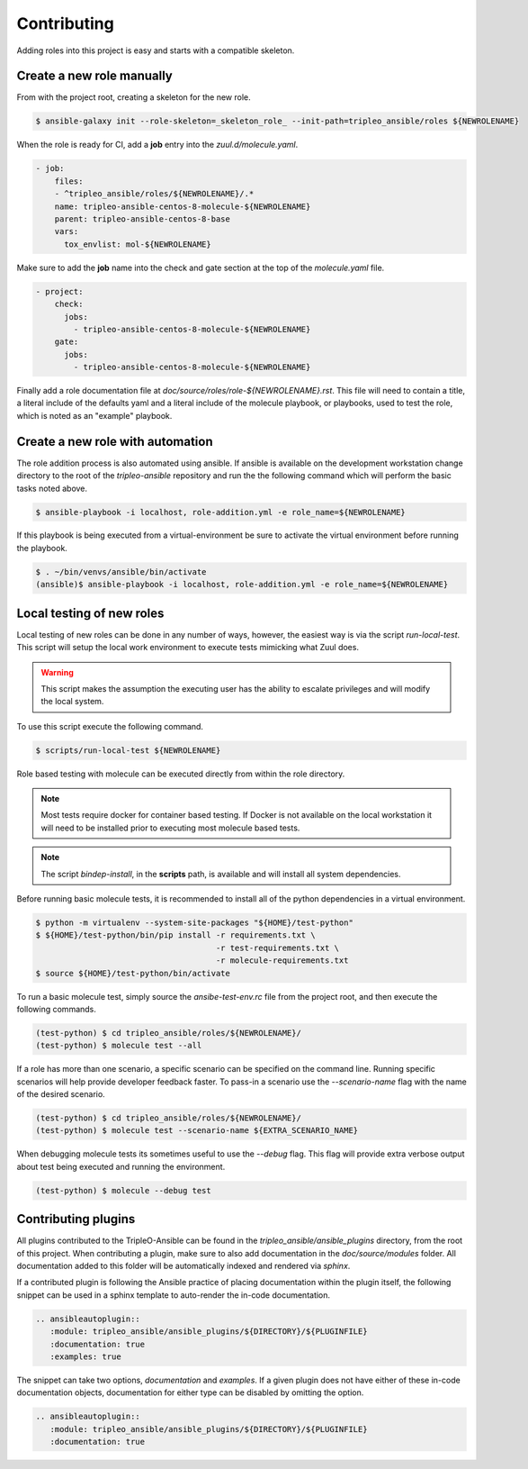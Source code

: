 ============
Contributing
============

Adding roles into this project is easy and starts with a compatible skeleton.


Create a new role manually
~~~~~~~~~~~~~~~~~~~~~~~~~~

From with the project root, creating a skeleton for the new role.

.. code-block:: console

    $ ansible-galaxy init --role-skeleton=_skeleton_role_ --init-path=tripleo_ansible/roles ${NEWROLENAME}

When the role is ready for CI, add a **job** entry into the
`zuul.d/molecule.yaml`.

.. code-block:: yaml

    - job:
        files:
        - ^tripleo_ansible/roles/${NEWROLENAME}/.*
        name: tripleo-ansible-centos-8-molecule-${NEWROLENAME}
        parent: tripleo-ansible-centos-8-base
        vars:
          tox_envlist: mol-${NEWROLENAME}


Make sure to add the **job** name into the check and gate section at the top
of the `molecule.yaml` file.

.. code-block:: yaml

    - project:
        check:
          jobs:
            - tripleo-ansible-centos-8-molecule-${NEWROLENAME}
        gate:
          jobs:
            - tripleo-ansible-centos-8-molecule-${NEWROLENAME}


Finally add a role documentation file at
`doc/source/roles/role-${NEWROLENAME}.rst`. This file will need to contain
a title, a literal include of the defaults yaml and a literal include of
the molecule playbook, or playbooks, used to test the role, which is noted
as an "example" playbook.


Create a new role with automation
~~~~~~~~~~~~~~~~~~~~~~~~~~~~~~~~~

The role addition process is also automated using ansible. If ansible is
available on the development workstation change directory to the root of
the `tripleo-ansible` repository and run the the following command which
will perform the basic tasks noted above.

.. code-block:: console

    $ ansible-playbook -i localhost, role-addition.yml -e role_name=${NEWROLENAME}


If this playbook is being executed from a virtual-environment be sure to
activate the virtual environment before running the playbook.

.. code-block:: console

    $ . ~/bin/venvs/ansible/bin/activate
    (ansible)$ ansible-playbook -i localhost, role-addition.yml -e role_name=${NEWROLENAME}


Local testing of new roles
~~~~~~~~~~~~~~~~~~~~~~~~~~

Local testing of new roles can be done in any number of ways, however,
the easiest way is via the script `run-local-test`. This script
will setup the local work environment to execute tests mimicking what
Zuul does.

.. warning::

    This script makes the assumption the executing user has the
    ability to escalate privileges and will modify the local system.

To use this script execute the following command.

.. code-block:: console

    $ scripts/run-local-test ${NEWROLENAME}

Role based testing with molecule can be executed directly from within
the role directory.

.. note::

    Most tests require docker for container based testing. If Docker
    is not available on the local workstation it will need to be
    installed prior to executing most molecule based tests.


.. note::

    The script `bindep-install`, in the **scripts** path, is
    available and will install all system dependencies.


Before running basic molecule tests, it is recommended to install all
of the python dependencies in a virtual environment.

.. code-block:: console

    $ python -m virtualenv --system-site-packages "${HOME}/test-python"
    $ ${HOME}/test-python/bin/pip install -r requirements.txt \
                                          -r test-requirements.txt \
                                          -r molecule-requirements.txt
    $ source ${HOME}/test-python/bin/activate


To run a basic molecule test, simply source the `ansibe-test-env.rc`
file from the project root, and then execute the following commands.

.. code-block:: console

    (test-python) $ cd tripleo_ansible/roles/${NEWROLENAME}/
    (test-python) $ molecule test --all


If a role has more than one scenario, a specific scenario can be
specified on the command line. Running specific scenarios will
help provide developer feedback faster. To pass-in a scenario use
the `--scenario-name` flag with the name of the desired scenario.

.. code-block:: console

    (test-python) $ cd tripleo_ansible/roles/${NEWROLENAME}/
    (test-python) $ molecule test --scenario-name ${EXTRA_SCENARIO_NAME}


When debugging molecule tests its sometimes useful to use the
`--debug` flag. This flag will provide extra verbose output about
test being executed and running the environment.

.. code-block:: console

    (test-python) $ molecule --debug test


Contributing plugins
~~~~~~~~~~~~~~~~~~~~

All plugins contributed to the TripleO-Ansible can be found in the
`tripleo_ansible/ansible_plugins` directory, from the root of this project.
When contributing a plugin, make sure to also add documentation in the
`doc/source/modules` folder. All documentation added to this folder will be
automatically indexed and rendered via `sphinx`.

If a contributed plugin is following the Ansible practice of placing
documentation within the plugin itself, the following snippet can be used in a
sphinx template to auto-render the in-code documentation.

.. code-block:: rst

    .. ansibleautoplugin::
       :module: tripleo_ansible/ansible_plugins/${DIRECTORY}/${PLUGINFILE}
       :documentation: true
       :examples: true

The snippet can take two options, `documentation` and `examples`. If a given
plugin does not have either of these in-code documentation objects,
documentation for either type can be disabled by omitting the option.

.. code-block:: rst

    .. ansibleautoplugin::
       :module: tripleo_ansible/ansible_plugins/${DIRECTORY}/${PLUGINFILE}
       :documentation: true

